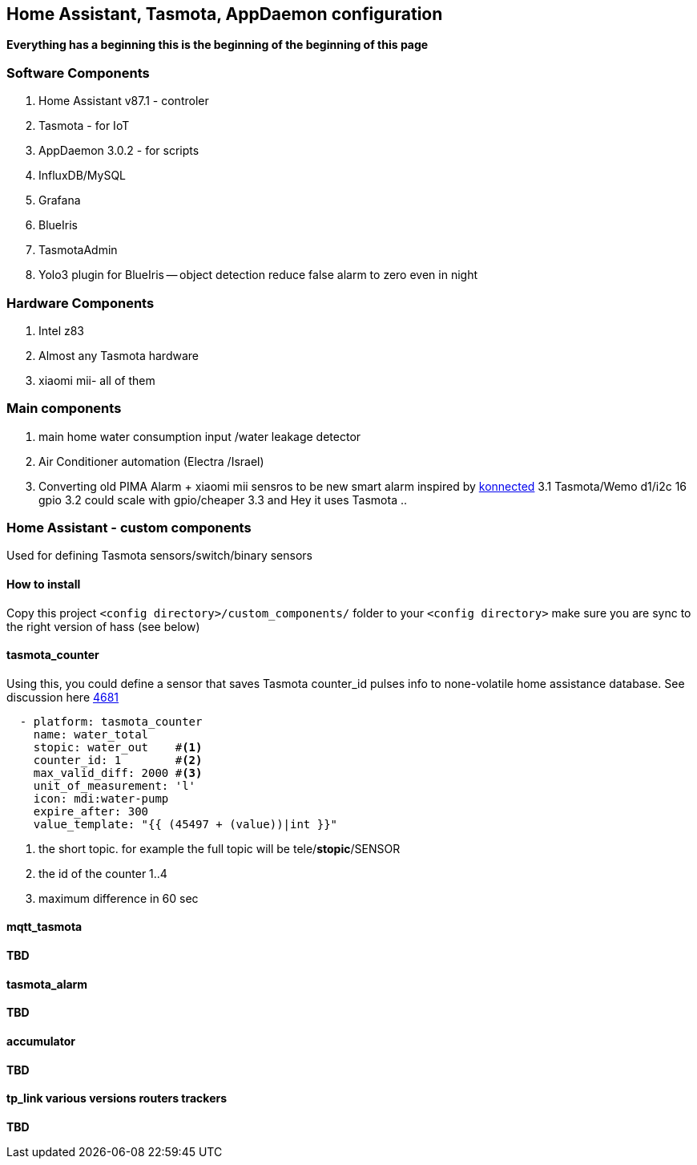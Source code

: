 
== Home Assistant, Tasmota, AppDaemon configuration 

**Everything has a beginning  this is the beginning of
the beginning of this page**

=== Software Components

1. Home Assistant v87.1 - controler 
2. Tasmota - for IoT
3. AppDaemon 3.0.2 - for scripts 
4. InfluxDB/MySQL
5. Grafana 
6. BlueIris 
7. TasmotaAdmin
8. Yolo3 plugin for BlueIris -- object detection reduce false alarm to zero even in night 

=== Hardware Components

1. Intel z83
2. Almost any Tasmota hardware 
3. xiaomi mii- all of them 

=== Main components 

1. main home water consumption input /water leakage detector 
2. Air Conditioner automation  (Electra /Israel) 
3. Converting old PIMA Alarm + xiaomi mii sensros to be new smart alarm inspired by link:https://konnected.io/products/konnected-alarm-panel-wired-alarm-system-conversion-kit[konnected]
3.1 Tasmota/Wemo d1/i2c 16 gpio  
3.2 could scale with gpio/cheaper 
3.3 and Hey it uses Tasmota .. 

=== Home Assistant - custom components 

Used for defining Tasmota sensors/switch/binary sensors 

==== How to install 

Copy this project `<config directory>/custom_components/` folder to your `<config directory>`
make sure you are sync to the right version of hass (see below)

==== tasmota_counter 

Using this, you could define a sensor that saves Tasmota counter_id pulses info to none-volatile home assistance database. 
See discussion here link:https://github.com/arendst/Sonoff-Tasmota/issues/4681[4681]

[source,bash]
-------------------
  - platform: tasmota_counter
    name: water_total
    stopic: water_out    #<1>
    counter_id: 1        #<2>  
    max_valid_diff: 2000 #<3>
    unit_of_measurement: 'l' 
    icon: mdi:water-pump
    expire_after: 300 
    value_template: "{{ (45497 + (value))|int }}"
-------------------
<1> the short topic. for example the full topic will be tele/*stopic*/SENSOR 
<2> the id of the counter 1..4
<3> maximum difference in 60 sec 

==== mqtt_tasmota

**TBD**

==== tasmota_alarm

**TBD**

==== accumulator

**TBD**

==== tp_link various versions routers trackers

**TBD**

 

